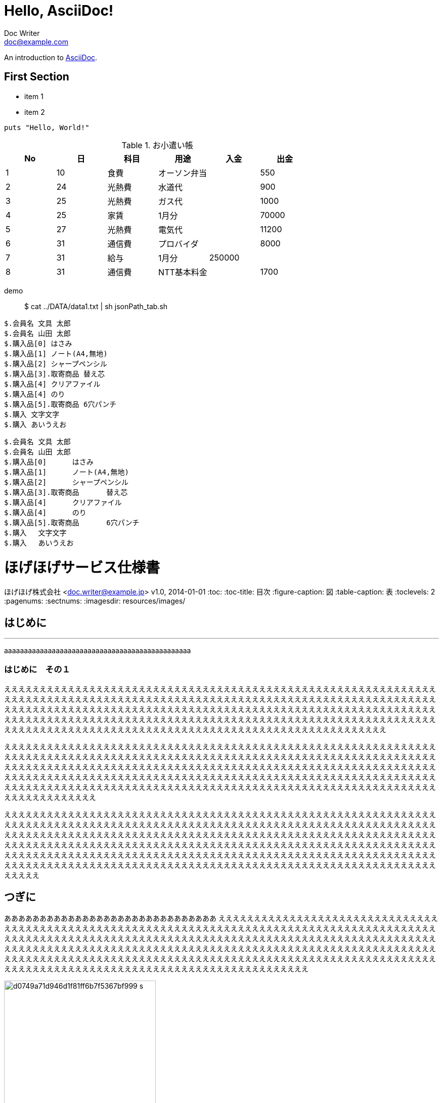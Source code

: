 = Hello, AsciiDoc!
Doc Writer <doc@example.com>

An introduction to http://asciidoc.org[AsciiDoc].

== First Section

* item 1
* item 2

[source,ruby]
puts "Hello, World!"






.お小遣い帳
[options="header"]
|=====
|No	|日	|科目	|用途	|入金	|出金
|1	|10	|食費	|オーソン弁当	|	|550
|2	|24	|光熱費	|水道代	|	|900
|3	|25	|光熱費	|ガス代	|	|1000
|4	|25	|家賃	|1月分	|	|70000
|5	|27	|光熱費	|電気代	|	|11200
|6	|31	|通信費	|プロバイダ	|	|8000
|7	|31	|給与	|1月分	|250000	|
|8	|31	|通信費	|NTT基本料金	|	|1700
|=====








demo:: $ cat ../DATA/data1.txt | sh jsonPath_tab.sh

[source, rust]
----
$.会員名 文具 太郎
$.会員名 山田 太郎
$.購入品[0] はさみ
$.購入品[1] ノート(A4,無地)
$.購入品[2] シャープペンシル
$.購入品[3].取寄商品 替え芯
$.購入品[4] クリアファイル
$.購入品[4] のり
$.購入品[5].取寄商品 6穴パンチ
$.購入 文字文字
$.購入 あいうえお
----

[after, ]
----
$.会員名	文具 太郎
$.会員名	山田 太郎
$.購入品[0]	はさみ
$.購入品[1]	ノート(A4,無地)
$.購入品[2]	シャープペンシル
$.購入品[3].取寄商品	替え芯
$.購入品[4]	クリアファイル
$.購入品[4]	のり
$.購入品[5].取寄商品	6穴パンチ
$.購入	文字文字
$.購入	あいうえお
----




= ほげほげサービス仕様書
ほげほげ株式会社 <doc.writer@example.jp>
v1.0, 2014-01-01
:toc:
:toc-title: 目次
:figure-caption: 図
:table-caption: 表
:toclevels: 2
:pagenums:
:sectnums:
:imagesdir: resources/images/


== はじめに 

'''

aaaaaaaaaaaaaaaaaaaaaaaaaaaaaaaaaaaaaaaaaaaaaaa

=== はじめに　その１

ええええええええええええええええええええええええええええええええええええええええええええええええええええええええええええええええええええええええええええええええええええええええええええええええええええええええええええええええええええええええええええええええええええええええええええええええええええええええええええええええええええええええええええええええええええええええええええええええええええええええええええええええええええええええええええええええええええええええええええええええええええええええええええええええええええええええええええええええええええええええええええええええええええええええええ

ええええええええええええええええええええええええええええええええええええええええええええええええええええええええええええええええええええええええええええええええええええええええええええええええええええええええええええええええええええええええええええええええええええええええええええええええええええええええええええええええええええええええええええええええええええええええええええええええええええええええええええええええええええええええええええええええええええええええええええええええええええええええええええええええええええええええええええええええええええええええええええええええええええええええええええええええええええええええええええええ

えええええええええええええええええええええええええええええええええええええええええええええええええええええええええええええええええええええええええええええええええええええええええええええええええええええええええええええええええええええええええええええええええええええええええええええええええええええええええええええええええええええええええええええええええええええええええええええええええええええええええええええええええええええええええええええええええええええええええええええええええええええええええええええええええええええええええええええええええええええええええええええええええええええええええええええええええええええええええええええええええええええええええええええええええええええええええええええええええええええええええええええええええええ

<<<

== つぎに

ああああああああああああああああああああああああああああああ
ええええええええええええええええええええええええええええええええええええええええええええええええええええええええええええええええええええええええええええええええええええええええええええええええええええええええええええええええええええええええええええええええええええええええええええええええええええええええええええええええええええええええええええええええええええええええええええええええええええええええええええええええええええええええええええええええええええええええええええええええええええええええええええええええええええええええええええええええええええええええええええええええええええええええええええええええええええええええええええええ

image::d0749a71d946d1f81ff6b7f5367bf999_s.jpg[title="A mountain sunset",width="300",align=center]

=== つぎに　その１

ええええええええええええええええええええええええええええええええええええええええええええええええええええええええええええええええええええええええええええええええええええええええええええええええええええええええええええええええええええええええええええええええええええええええええええええええええええええええええええええええええええええええええええええええええええええええええええええええええええええええええええええええええええええええええええええええええええええええええええええええええええええええええええええええええええええええええええええええええええええええええええええええええええええええええええええええええええええええええええええ

[.hogehoge]
hogehogehoほげほげほげge

.リスト
. ほげほげほげ
.. ほげほげほげ
.. ほげほげほげ
. aaaaほげほげ
.. ほげほげhogehoge
.. ほげほげhogehoge


本日は晴天なり

ラベル::
* ほげほげほげ
** ほげほげほげ
** ほげほげほげ
* aaaaほげほげ
** ほげほげhogehoge
** ほげほげhogehoge


ほげほげほえほほげほげほげほげほげほげほえほほげほげほげほげほげほげほえほほげほげほげほげほげほげほえほほげほげほげほげほげほげほえほほげほげほげほげほげほげほえほほげほげほげほげほげほげほえほほげほげほげほげほげほげほえほほげほげほげほげほげほげほえほほげほげほげほげほげほげほえほほげほげほげほげほげほげほえほほげほげほげほげほげほげほえほほげほげほげほげほげほげほえほほげほげほげほげほげほげほえほほげほげほげほげほげほげほえほほげほげほげほげ

ほげほげほえほほげほげほげほげほげほげほえほほげほげほげほげほげほげほえほほげほげほげほげほげほげほえほほげほげほげほげほげほげほえほほげほげほげほげほげほげほえほほげほげほげほげほげほげほえほほげほげほげほげほげほげほえほほげほげほげほげほげほげほえほほげほげほげほげほげほげほえほほげほげほげほげほげほげほえほほげほげほげほげほげほげほえほほげほげほげほげほげほげほえほほげほげほげほげほげほげほえほほげほげほげほげほげほげほえほほげほげほげほげほげほげほえほほげほげほげほげほげほげほえほほげほげほげほげほげほげほえほほげほげほげほげほげほげほえほほげほげほげほげほげほげほえほほげほげほげほげほげほげほえほほげほげほげほげほげほげほえほほげほげほげほげ


[.text-center]
.ほげほげ一覧
[width="50",cols="<1,^1,^1",options="header,strong"]
|=======================
|Col 1|Col 2      |Col 3
|1    |Item 1     |a
|2    |Item 2     |b
|3    |Item 3     |c
|=======================

ああああ

[.text-center]
.ほげほげ
[width="50",options="header",align=center]
|=======================
|Col 1|Col 2      |Col 3
|1    |Item 1     |a
|2    |Item 2     |b
|3    |Item 3     |c
|=======================


[width="10%"]
|=======================
|Col 1|Col 2      |Col 3
|1    |Item 1     |a
|2    |Item 2     |b
|3    |Item 3     |c
|=======================
